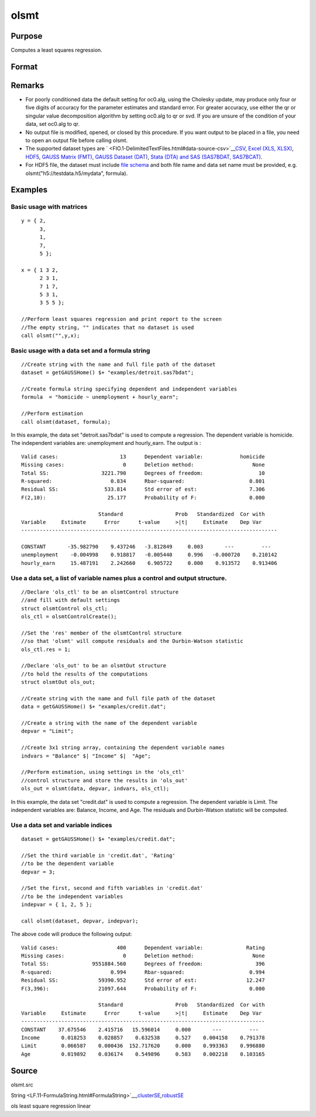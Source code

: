 
olsmt
==============================================

Purpose
----------------

Computes a least squares regression.

Format
----------------
.. function:: olsmt(dataset, depvar, indvars, oc0)

    :param dataset: name of data set or null string.
        If  dataset is a null string, the procedure assumes that the actual data has been passed in the
        next two arguments.
    :type dataset: string

    :param formula: formula string of the model.
        E.g "y ~ X1 + X2", 'y' is the name of dependent variable, 'X1' and 'X2' are names of independent variables;
        E.g. "y ~ .", '.' means including all variables except dependent variable 'y';
        E.g "y ~ -1 + X1 + X2", '-1' means no intercept model.
    :type formula: String

    :param depvar: 
    :type depvar: If  dataset contains a string:

    .. csv-table::
        :widths: auto

        "string, name of dependent variable			    - or -scalar, index of dependent variable. If scalar 0, the last column of the data set will be used."
        "If  dataset is a null string or 0:"
        "Nx1 vector, the dependent variable."

    :param indvars: 
    :type indvars: If  dataset contains a string:

    .. csv-table::
        :widths: auto

        "Kx1 character vector, names of independent variables									    - or -									Kx1 numeric vector, indices of independent variables."
        "These can be any size subset of the variables inthe data set and can be in any order. If ascalar 0 is passed, all columns of the data setwill be used except for the one used for thedependent variable.		If  dataset is a null string or 0:"
        "NxK matrix, the independent variables."

    :param oc0: instance of an olsmtControl structure containing the following members:
    :type oc0: Optional input

    .. csv-table::
        :widths: auto

        "oc0.altnam", "character vector, default 0.This can be a (K+1)x1 or (K+2)x1 character vector of alternate variable names for the output. If oc0.con is 1, this must be (K+2)x1.The name of the dependent variable is the last element."
        "oc0.con", "scalar, default 1."
        "", "1", "a constant term will be added, D = K+1."
        "", "0", "no constant term will be added, D = K."
        "", "A constant term will always be used in constructing the moment matrix m."
        "oc0.cov", "string, set covariance type. Default = "iid"."
        "", ""iid"", "Error terms assumed to be identical independently distrbuted."
        "", ""robust"", "Huber/White/sandwich estimator."
        "", ""cluster"", "Clustered sandwich estimator. Must specify cluster variable identifier."
        "oc0.clusterID", "Matrix, vector of cateogirical group variable used for computer cluster robust standard errors."
        "oc0.clusterVar", "String, name of cluster group variable. Only valid if dataset and formula specified."
        "oc0.miss", "scalar, default 0."
        "", "0", "there are no missing values (fastest)."
        "", "1", "listwise deletion, drop any cases in which missings occur."
        "", "2", "pairwise deletion, this is equivalent to setting missings to 0 when calculating m. The number of cases computed is equal to the total number of cases in the data set."
        "oc0.row", "scalar, the number of rows to read per iteration of the read loop. Default 0.   If 0, the number of rows will be calculated internally. If you get an Insufficient memory error   message while executing olsmt, you can supply a value for oc0.row that works on your system. The answers may vary slightly due to rounding error differences when a different number of rows is read per iteration. You can use oc0.row to control this if you want to get exactly the same rounding effects between several runs."
        "oc0.vpad", "scalar, default 1.   If 0, internally created variable names are not padded to the same length (e.g. ''X1, X2,..., X10''). If 1, they are padded with zeros to the same length (e.g., ''X01, X02,..., X10'')."
        "oc0.output", "scalar, default 1."
        "", "1", "print the statistics."
        "", "0", "do not print statistics."
        "oc0.res", "scalar, default 0."
        "", "1", "compute residuals (resid) and Durbin-Watson statistic (dwstat.)"
        "", "0", "oout.resid = 0, oout.dwstat = 0."
        "oc0.rnam", "string, default "_olsmtres".If the data is taken from a data set, a new data set will be created for the residuals, using the name in oc0.rnam."
        "oc0.maxvec", "scalar, default 20000.The largest number of elements allowed in any one matrix."
        "oc0.fcmptol", "scalar, default 1e-12.Tolerance used to fuzz the comparison operations to allow for round off error."
        "oc0.alg", "string, default ''cholup''.Selects the algorithm used for computing the parameter estimates. The default Cholesky update method is more computationally efficient. However, accuracy can suffer for poorly conditioned data. For higher accuracy set oc0.alg to either  qr or  svd."
        "", "qr", "Solves for the parameter estimates using a  qr decomposition."
        "", "svd", "Solves for the paramer estimates using a singular value decomposition."

    :returns: oout (*struct*) instance of :class:`olsmtOut` struct containing the following members:

    .. csv-table::
        :widths: auto

        "oout.vnam", "(K+2)x1 or (K+1)x1 character vector, the variable names used in the regression. If a constant term is used, this vector will be (K+2)x1, and the first name will be "CONSTANT". The last name will be the name of the dependent variable."
        "oout.m", "MxM matrix, where M = K+2, the moment matrix constructed by calculating X' X where X is a matrix containing all useable observations and having columns in the order:"
        "1.0", "indvars", "depvar"
        "", "(constant)", "(independent variables)", "(dependent variable)"
        "", "A constant term is always used in computing m."
        "oout.b", "Dx1 vector, the least squares estimates of parametersError handling is controlled by the low order bit of the trap flag."
        "", "trap 0", "terminate with error message"
        "", "trap 1", "return scalar error code in  b"
        "", "", "30", "system singular"
        "", "", "31", "system underdetermined"
        "", "", "32", "same number of columns as rows"
        "", "", "33", "too many missings"
        "", "", "34", "file not found"
        "", "", "35", "no variance in an independent variable"
        "The system can become underdetermined if you use listwise deletion and have missing values.In that case, it is possible to skip so many cases that there are fewer useable rows than columns in the data set."
        "oout.stb", "Kx1 vector, the standardized coefficients."
        "oout.vc", "DxD matrix, the variance-covariance matrix of estimates."
        "oout.stderr", "Dx1 vector, the standard errors of the estimated parameters."
        "oout.sigma", "scalar, standard deviation of residual."
        "oout.cx", "(K+1)x(K+1) matrix, correlation matrix of variables with the dependent variable as the last column."
        "oout.rsq", "scalar, R square, coefficient of determination."
        "oout.resid", "residuals, oout.resid = y -  x * oout.b."
        "", "If oc0.olsres = 1, the residuals will be computed.If the data is taken from a data set, a new data set will be created for the residuals, using thename in oc0.rnam. The residuals will be saved in this data set as anNx1 column. The oout.resid return value will be a string containing the name of the new data setcontaining the residuals. If the data is passed in as a matrix, theoout.resid return value will be the Nx1 vector of residuals."
        "oout.dwstat", "scalar, Durbin-Watson statistic."

Remarks
-------

-  For poorly conditioned data the default setting for oc0.alg, using
   the Cholesky update, may produce only four or five digits of accuracy
   for the parameter estimates and standard error. For greater accuracy,
   use either the qr or singular value decomposition algorithm by
   setting oc0.alg to qr or svd. If you are unsure of the condition of
   your data, set oc0.alg to qr.
-  No output file is modified, opened, or closed by this procedure. If
   you want output to be placed in a file, you need to open an output
   file before calling olsmt.
-  The supported dataset types are
   ` <FIO.1-DelimitedTextFiles.html#data-source-csv>`__\ `CSV <FIO.1-DelimitedTextFiles.html#data-source-csv>`__,
   `Excel (XLS, XLSX) <FIO.3-Spreadsheets.html#data-source-excel>`__,
   `HDF5 <FIO.4-HDF5Files.html#data-source-hdf5>`__, `GAUSS Matrix
   (FMT) <FIO.6-GAUSSMatrixFiles.html#data-source-gauss-matrix>`__,
   `GAUSS Dataset
   (DAT) <FIO.5-GAUSSDatasets.html#data-source-gauss-dataset>`__, `Stata
   (DTA) and SAS (SAS7BDAT, SAS7BCAT) <FIO.4-SAS_STATADatasets.html>`__.
-  For HDF5 file, the dataset must include `file
   schema <FIO.4-HDF5Files.html#schema-hdf5>`__ and both file name and
   data set name must be provided, e.g. olsmt("h5://testdata.h5/mydata",
   formula).


Examples
----------------

Basic usage with matrices
+++++++++++++++++++++++++

::

    y = { 2,
          3,
          1,
          7,
          5 };
    
    x = { 1 3 2,
          2 3 1,
          7 1 7,
          5 3 1,
          3 5 5 };
    
    //Perform least squares regression and print report to the screen
    //The empty string, "" indicates that no dataset is used
    call olsmt("",y,x);

Basic usage with a data set and a formula string
++++++++++++++++++++++++++++++++++++++++++++++++

::

    //Create string with the name and full file path of the dataset
    dataset = getGAUSSHome() $+ "examples/detroit.sas7bdat";
    
    //Create formula string specifying dependent and independent variables
    formula  = "homicide ~ unemployment + hourly_earn";
    
    //Perform estimation
    call olsmt(dataset, formula);

In this example, the data set "detroit.sas7bdat" is used to compute a
regression. The dependent variable is homicide. The independent variables are: unemployment and hourly_earn. The output is :

::

    Valid cases:                    13      Dependent variable:            homicide
    Missing cases:                   0      Deletion method:                   None
    Total SS:                 3221.790      Degrees of freedom:                  10
    R-squared:                   0.834      Rbar-squared:                     0.801
    Residual SS:               533.814      Std error of est:                 7.306
    F(2,10):                    25.177      Probability of F:                 0.000
    
                             Standard                 Prob   Standardized  Cor with
    Variable     Estimate      Error      t-value     >|t|     Estimate    Dep Var
    -----------------------------------------------------------------------------------
    
    CONSTANT       -35.982790    9.437246   -3.812849     0.003       ---         ---
    unemployment    -0.004998    0.918817   -0.005440     0.996   -0.000720    0.210142
    hourly_earn     15.487191    2.242660    6.905722     0.000    0.913572    0.913406

Use a data set, a list of variable names plus a control and output structure.
+++++++++++++++++++++++++++++++++++++++++++++++++++++++++++++++++++++++++++++

::

    //Declare 'ols_ctl' to be an olsmtControl structure
    //and fill with default settings
    struct olsmtControl ols_ctl;
    ols_ctl = olsmtControlCreate();
    
    //Set the 'res' member of the olsmtControl structure
    //so that 'olsmt' will compute residuals and the Durbin-Watson statistic
    ols_ctl.res = 1;
    
    //Declare 'ols_out' to be an olsmtOut structure
    //to hold the results of the computations
    struct olsmtOut ols_out;
    
    //Create string with the name and full file path of the dataset
    data = getGAUSSHome() $+ "examples/credit.dat";
    
    //Create a string with the name of the dependent variable
    depvar = "Limit";
    
    //Create 3x1 string array, containing the dependent variable names
    indvars = "Balance" $| "Income" $|  "Age";
    
    //Perform estimation, using settings in the 'ols_ctl'
    //control structure and store the results in 'ols_out'
    ols_out = olsmt(data, depvar, indvars, ols_ctl);

In this example, the data set "credit.dat" is used to compute a
regression. The dependent variable is Limit. The independent
variables are: Balance, Income, and Age. The residuals and Durbin-Watson statistic will be computed.

Use a data set and variable indices
+++++++++++++++++++++++++++++++++++

::

    dataset = getGAUSSHome() $+ "examples/credit.dat";
    
    //Set the third variable in 'credit.dat', 'Rating'
    //to be the dependent variable
    depvar = 3;
    
    //Set the first, second and fifth variables in 'credit.dat'
    //to be the independent variables
    indepvar = { 1, 2, 5 };
    
    call olsmt(dataset, depvar, indepvar);

The above code will produce the following output:

::

    Valid cases:                   400      Dependent variable:              Rating
    Missing cases:                   0      Deletion method:                   None
    Total SS:              9551884.560      Degrees of freedom:                 396
    R-squared:                   0.994      Rbar-squared:                     0.994
    Residual SS:             59390.952      Std error of est:                12.247
    F(3,396):                21097.644      Probability of F:                 0.000
    
                             Standard                 Prob   Standardized  Cor with
    Variable     Estimate      Error      t-value     >|t|     Estimate    Dep Var
    -------------------------------------------------------------------------------
    CONSTANT    37.675546    2.415716   15.596014     0.000       ---         ---
    Income       0.018253    0.028857    0.632538     0.527    0.004158    0.791378
    Limit        0.066587    0.000436  152.717620     0.000    0.993363    0.996880
    Age          0.019892    0.036174    0.549896     0.583    0.002218    0.103165

Source
------

olsmt.src

.. seealso:: Functions :func:`glm`, :func:`gmmFitIV`, :func:`olsmtControlCreate`, :func:`olsqrmt`
String <LF.11-FormulaString.html#FormulaString>`__\,\ `clusterSE <CR-clusterse.html#clusterse>`__\,\ `robustSE <CR-robustse.html#robustse>`__

ols least square regression linear
